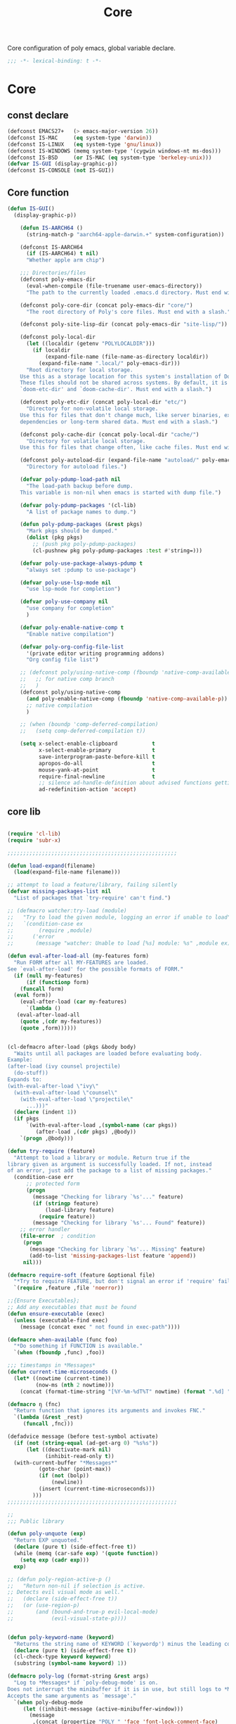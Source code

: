 #+title: Core

Core configuration of poly emacs, global variable declare.

#+begin_src emacs-lisp
  ;;; -*- lexical-binding: t -*-
#+end_src

* Core
** const declare
#+begin_src emacs-lisp
(defconst EMACS27+   (> emacs-major-version 26))
(defconst IS-MAC     (eq system-type 'darwin))
(defconst IS-LINUX   (eq system-type 'gnu/linux))
(defconst IS-WINDOWS (memq system-type '(cygwin windows-nt ms-dos)))
(defconst IS-BSD     (or IS-MAC (eq system-type 'berkeley-unix)))
(defvar IS-GUI (display-graphic-p))
(defconst IS-CONSOLE (not IS-GUI))
#+end_src

** Core function

#+begin_src emacs-lisp
(defun IS-GUI()
  (display-graphic-p))

    (defun IS-AARCH64 ()
      (string-match-p "aarch64-apple-darwin.+" system-configuration))

    (defconst IS-AARCH64
      (if (IS-AARCH64) t nil)
      "Whether apple arm chip")

    ;;; Directories/files
    (defconst poly-emacs-dir
      (eval-when-compile (file-truename user-emacs-directory))
      "The path to the currently loaded .emacs.d directory. Must end with a slash.")

    (defconst poly-core-dir (concat poly-emacs-dir "core/")
      "The root directory of Poly's core files. Must end with a slash.")

    (defconst poly-site-lisp-dir (concat poly-emacs-dir "site-lisp/"))

    (defconst poly-local-dir
      (let ((localdir (getenv "POLYLOCALDIR")))
        (if localdir
            (expand-file-name (file-name-as-directory localdir))
          (expand-file-name ".local/" poly-emacs-dir)))
      "Root directory for local storage.
    Use this as a storage location for this system's installation of Doom Emacs.
    These files should not be shared across systems. By default, it is used by
    `doom-etc-dir' and `doom-cache-dir'. Must end with a slash.")

    (defconst poly-etc-dir (concat poly-local-dir "etc/")
      "Directory for non-volatile local storage.
    Use this for files that don't change much, like server binaries, external
    dependencies or long-term shared data. Must end with a slash.")

    (defconst poly-cache-dir (concat poly-local-dir "cache/")
      "Directory for volatile local storage.
    Use this for files that change often, like cache files. Must end with a slash.")

    (defconst poly-autoload-dir (expand-file-name "autoload/" poly-emacs-dir)
      "Directory for autoload files.")

    (defvar poly-pdump-load-path nil
      "The load-path backup before dump.
    This variable is non-nil when emacs is started with dump file.")

    (defvar poly-pdump-packages '(cl-lib)
      "A list of package names to dump.")

    (defun poly-pdump-packages (&rest pkgs)
      "Mark pkgs should be dumped."
      (dolist (pkg pkgs)
        ;; (push pkg poly-pdump-packages)
        (cl-pushnew pkg poly-pdump-packages :test #'string=)))

    (defvar poly-use-package-always-pdump t
      "always set :pdump to use-package")

    (defvar poly-use-lsp-mode nil
      "use lsp-mode for completion")

    (defvar poly-use-company nil
      "use company for completion"
      )

    (defvar poly-enable-native-comp t
      "Enable native compilation")

    (defvar poly-org-config-file-list
      '(private editor writing programming addons)
      "Org config file list")

    ;; (defconst poly/using-native-comp (fboundp 'native-comp-available-p)
    ;;   ;; for native comp branch
    ;;   )
    (defconst poly/using-native-comp
      (and poly-enable-native-comp (fboundp 'native-comp-available-p))
      ;; native compilation
      )

    ;; (when (boundp 'comp-deferred-compilation)
    ;;   (setq comp-deferred-compilation t))

    (setq x-select-enable-clipboard           t
          x-select-enable-primary             t
          save-interprogram-paste-before-kill t
          apropos-do-all                      t
          mouse-yank-at-point                 t
          require-final-newline               t
          ;; silence ad-handle-definition about advised functions getting redefined
          ad-redefinition-action 'accept)
#+end_src



** core lib


#+begin_src emacs-lisp

(require 'cl-lib)
(require 'subr-x)

;;;;;;;;;;;;;;;;;;;;;;;;;;;;;;;;;;;;;;;;;;;;;;;;;;;;;;

(defun load-expand(filename)
  (load(expand-file-name filename)))

;; attempt to load a feature/library, failing silently
(defvar missing-packages-list nil
  "List of packages that `try-require' can't find.")

;; (defmacro watcher:try-load (module)
;;   "Try to load the given module, logging an error if unable to load"
;;   `(condition-case ex
;;        (require ,module)
;;      ('error
;;       (message "watcher: Unable to load [%s] module: %s" ,module ex))))

(defun eval-after-load-all (my-features form)
  "Run FORM after all MY-FEATURES are loaded.
See `eval-after-load' for the possible formats of FORM."
  (if (null my-features)
      (if (functionp form)
    (funcall form)
  (eval form))
    (eval-after-load (car my-features)
      `(lambda ()
   (eval-after-load-all
    (quote ,(cdr my-features))
    (quote ,form))))))


(cl-defmacro after-load (pkgs &body body)
  "Waits until all packages are loaded before evaluating body.
Example:
(after-load (ivy counsel projectile)
  (do-stuff))
Expands to:
(with-eval-after-load \"ivy\"
  (with-eval-after-load \"counsel\"
    (with-eval-after-load \"projectile\"
      ...)))"
  (declare (indent 1))
  (if pkgs
      `(with-eval-after-load ,(symbol-name (car pkgs))
         (after-load ,(cdr pkgs) ,@body))
    `(progn ,@body)))

(defun try-require (feature)
  "Attempt to load a library or module. Return true if the
library given as argument is successfully loaded. If not, instead
of an error, just add the package to a list of missing packages."
  (condition-case err
      ;; protected form
      (progn
        (message "Checking for library `%s'..." feature)
        (if (stringp feature)
            (load-library feature)
          (require feature))
        (message "Checking for library `%s'... Found" feature))
    ;; error handler
    (file-error  ; condition
     (progn
       (message "Checking for library `%s'... Missing" feature)
       (add-to-list 'missing-packages-list feature 'append))
     nil)))

(defmacro require-soft (feature &optional file)
  "*Try to require FEATURE, but don't signal an error if 'require' fails."
  `(require ,feature ,file 'noerror))

;;{Ensure Executables};
;; Add any executables that must be found
(defun ensure-executable (exec)
  (unless (executable-find exec)
    (message (concat exec " not found in exec-path"))))

(defmacro when-available (func foo)
  "*Do something if FUNCTION is available."
  `(when (fboundp ,func) ,foo))

;;; timestamps in *Messages*
(defun current-time-microseconds ()
  (let* ((nowtime (current-time))
         (now-ms (nth 2 nowtime)))
    (concat (format-time-string "[%Y-%m-%dT%T" nowtime) (format ".%d] " now-ms))))

(defmacro η (fnc)
  "Return function that ignores its arguments and invokes FNC."
  `(lambda (&rest _rest)
     (funcall ,fnc)))

(defadvice message (before test-symbol activate)
  (if (not (string-equal (ad-get-arg 0) "%s%s"))
      (let ((deactivate-mark nil)
            (inhibit-read-only t))
  (with-current-buffer "*Messages*"
          (goto-char (point-max))
          (if (not (bolp))
              (newline))
          (insert (current-time-microseconds)))
        )))
;;;;;;;;;;;;;;;;;;;;;;;;;;;;;;;;;;;;;;;;;;;;;;;;;;;;;;

;;
;;; Public library

(defun poly-unquote (exp)
  "Return EXP unquoted."
  (declare (pure t) (side-effect-free t))
  (while (memq (car-safe exp) '(quote function))
    (setq exp (cadr exp)))
  exp)

;; (defun poly-region-active-p ()
;;   "Return non-nil if selection is active.
;; Detects evil visual mode as well."
;;   (declare (side-effect-free t))
;;   (or (use-region-p)
;;       (and (bound-and-true-p evil-local-mode)
;;            (evil-visual-state-p))))


(defun poly-keyword-name (keyword)
  "Returns the string name of KEYWORD (`keywordp') minus the leading colon."
  (declare (pure t) (side-effect-free t))
  (cl-check-type keyword keyword)
  (substring (symbol-name keyword) 1))

(defmacro poly-log (format-string &rest args)
  "Log to *Messages* if `poly-debug-mode' is on.
Does not interrupt the minibuffer if it is in use, but still logs to *Messages*.
Accepts the same arguments as `message'."
  `(when poly-debug-mode
     (let ((inhibit-message (active-minibuffer-window)))
       (message
        ,(concat (propertize "POLY " 'face 'font-lock-comment-face)
                 ;; (when (bound-and-true-p poly--current-module)
                 ;;   (propertize
                 ;;    (format "[%s/%s] "
                 ;;            (poly-keyword-name (car poly--current-module))
                 ;;            (cdr poly--current-module))
                 ;;    'face 'warning))
                 format-string)
        ,@args))))

;; ;;
;; ;; Growl (Mac OS X only)
;; ;;
;; (defun growl-notify (message &optional title)
;;   "Display a Growl MESSAGE. The optional TITLE's default value is \"Emacs\"."
;;   (interactive "Message: ")
;;   (let ((g-title (if (and title (not (eq title ""))) title "Emacs")))
;;     (shell-command
;;      (concat
;;       "growlnotify"
;;       " --image /Applications/MacPorts/EmacsMac.app/Contents/Resources/Emacs.icns"
;;       " --title " (shell-quote-argument g-title)
;;       " --message " (shell-quote-argument message)))))

(defun terminal-notify (message &optional title)
  "Display a Notify MESSAGE. The optional TITLE's default value is \"Emacs\"."
  (interactive "Message: ")
  (let ((g-title (if (and title (not (eq title ""))) title "Emacs")))
    (shell-command
     (concat
      "terminal-notifier "
      " -ignoreDnD "
      ;; " -appIcon /Applications/MacPorts/EmacsMac.app/Contents/Resources/Emacs.icns"
      " -title " (shell-quote-argument g-title)
      " -sender " (shell-quote-argument "org.gnu.Emacs")
      " -message " (shell-quote-argument message)))))
#+end_src

** ui
#+begin_src emacs-lisp
;; Hide the mouse while typing:
(setq make-pointer-invisible t)

(when EMACS27+
  ;; very long line performence optimizy
  (global-so-long-mode t))

;;; highlight current line
(global-hl-line-mode)

;; Removes *scratch* from buffer after the mode has been set.
(defun remove-scratch-buffer ()
  (if (get-buffer "*scratch*")
      (kill-buffer "*scratch*")))
(add-hook 'after-change-major-mode-hook 'remove-scratch-buffer)

;; ;; auto maximized frame
;; (when (and IS-MAC IS-GUI)
;;   (add-to-list 'default-frame-alist '(fullscreen . maximized)))

(when IS-MAC
  (setq frame-resize-pixelwise t
  mac-command-modifier 'super
  mac-option-modifier  'meta)
  (when (featurep 'ns)
    (setq ns-use-thin-smoothing t
          ns-use-fullscreen-animation t
          ns-use-native-fullscreen t
          ns-use-proxy-icon t
          ns-use-mwheel-momentum t
          ns-use-mwheel-acceleration t)
    ;; (add-to-list 'default-frame-alist '(ns-transparent-titlebar . t))
    ;; (add-to-list 'default-frame-alist '(ns-appearance . dark))
    ))

;; Symbol’s value as variable is void: mouse-wheel-down-event
(when (require 'mwheel nil 'noerror)
  ;; scroll two lines at a time (less "jumpy" than defaults)
  (setq mouse-wheel-scroll-amount
        '(1                                 ; 一次只滚动 1 行
          ((shift) . 2)                     ; 按住 Shift 滚动 2 行
          ((control). 3))                   ; 按住 Ctrl 滚动 3 行
        mouse-wheel-progressive-speed nil ;; don't accelerate scrolling
        mouse-wheel-follow-mouse 't ;; scroll window under mouse
        scroll-preserve-screen-position 't ;; 鼠标滚动的时候保持光标在屏幕中的位置不变
        scroll-step 2) ;; keyboard scroll two lines at a time
  (mouse-wheel-mode t)
  ;; Better scrolling with mouse wheel/trackpad.
  (unless (and (boundp 'mac-mouse-wheel-smooth-scroll) mac-mouse-wheel-smooth-scroll)
    (global-set-key [wheel-down] (lambda () (interactive) (scroll-up-command 1)))
    (global-set-key [wheel-up] (lambda () (interactive) (scroll-down-command 1)))
    (global-set-key [double-wheel-down] (lambda () (interactive) (scroll-up-command 2)))
    (global-set-key [double-wheel-up] (lambda () (interactive) (scroll-down-command 2)))
    (global-set-key [triple-wheel-down] (lambda () (interactive) (scroll-up-command 4)))
    (global-set-key [triple-wheel-up] (lambda () (interactive) (scroll-down-command 4)))))

;; Clear Window clutter and set up the look and feel
(when (and (fboundp 'menu-bar-mode) (not (eq menu-bar-mode -1)))
  (menu-bar-mode -1))
(when (and (fboundp 'tool-bar-mode) (not (eq tool-bar-mode -1)))
  (tool-bar-mode -1))
(when (and (fboundp 'scroll-bar-mode) (not (eq scroll-bar-mode -1)))
  (scroll-bar-mode -1))
(when (and (fboundp 'horizontal-scroll-bar-mode) (not (eq horizontal-scroll-bar-mode -1)))
  (scroll-bar-mode -1))

(when (and (fboundp 'use-file-dialog) (not (eq use-file-dialog -1)))
  (use-file-dialog -1))
(when (and (fboundp 'use-dialog-box) (not (eq use-dialog-box -1)))
  (use-dialog-box -1))
(when (and (fboundp 'blink-cursor-mode) (not (eq blink-cursor-mode -1)))
  (blink-cursor-mode -1))

;; emacs 28 new feature, CJK word breaking lines
(when (boundp 'word-wrap-by-category)
  (setq word-wrap-by-category t))

;; ;;; Automatic Optimization
;; (defvar gc-cons-threshold-original gc-cons-threshold)
;; ;; (setq gc-cons-threshold-original gc-cons-threshold)
;; (setq gc-cons-threshold (* 1024 1024 100))
;; (setq file-name-handler-alist-original file-name-handler-alist)
;; (setq inhibit-compacting-font-caches nil)
;; (setq file-name-handler-alist nil)
;; ;; (run-with-idle-timer 5 t #'garbage-collect)
;; (run-with-idle-timer 5 nil
;; 		     (lambda ()
;; 		       (setq gc-cons-threshold gc-cons-threshold-original)
;; 		       (setq file-name-handler-alist file-name-handler-alist-original)
;; 		       (makunbound 'gc-cons-threshold-original)
;; 		       (makunbound 'file-name-handler-alist-original)))

;; Package initialize occurs automatically, before `user-init-file' is
;; loaded, but after `early-init-file'. We handle package
;; initialization, so we must prevent Emacs from doing it early!
;; Disable Emacs 27's automatic package.el initialization before the init.el
;; file is loaded. I use straight.el instead of package.el.
(setq package-enable-at-startup nil)

;; ;; In noninteractive sessions, prioritize non-byte-compiled source files to
;; ;; prevent the use of stale byte-code. Otherwise, it saves us a little IO time
;; ;; to skip the mtime checks on every *.elc file.
;; (setq load-prefer-newer noninteractive)
(setq load-prefer-newer nil)

;; ;; In Emacs 27+, package initialization occurs before `user-init-file' is
;; ;; loaded, but after `early-init-file'. Doom handles package initialization, so
;; ;; we must prevent Emacs from doing it early!
;; (setq package-enable-at-startup nil)
;; (advice-add #'package--ensure-init-file :override #'ignore)

;; Prevent the glimpse of un-styled Emacs by disabling these UI elements early.
;; (push '(menu-bar-lines . 0) default-frame-alist)
;; (push '(tool-bar-lines . 0) default-frame-alist)
(push '(vertical-scroll-bars) default-frame-alist)

;; Resizing the Emacs frame can be a terribly expensive part of changing the
;; font. By inhibiting this, we easily halve startup times with fonts that are
;; larger than the system default.
(setq frame-inhibit-implied-resize t)
#+end_src


** theme

#+begin_src emacs-lisp

;; themes
(add-to-list 'load-path
       (expand-file-name "themes" user-emacs-directory))

(defun poly/reload-theme()
  "reload theme"
  (interactive)
  (require 'my-dark-theme)
  (load-theme 'my-dark t))

(poly/reload-theme)
#+end_src

** gc timer

#+begin_src emacs-lisp
;; http://akrl.sdf.org/
(defmacro my/timer (&rest body)
  "Measure and return the time it takes evaluating BODY."
  `(let ((time (current-time)))
     ,@body
     (float-time (time-since time))))

;; When idle for 30s run the GC no matter what.
(defvar my/gc-timer
  (run-with-idle-timer 30 t
                       (lambda ()
                         (let ((inhibit-read-only t)
                               (gc-msg (format "Garbage Collector has run for %.06fsec"
                                               (my/timer (garbage-collect)))))
                           (with-current-buffer "*Messages*"
	                     (insert gc-msg "\n"))))))
#+end_src
